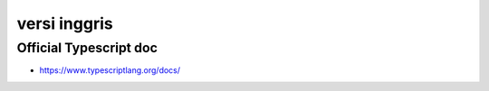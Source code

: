 """""""""""""""
versi inggris
"""""""""""""""

Official Typescript doc
------------------------

- https://www.typescriptlang.org/docs/